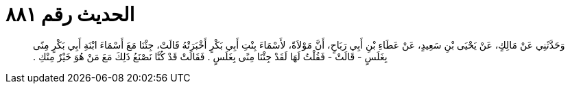 
= الحديث رقم ٨٨١

[quote.hadith]
وَحَدَّثَنِي عَنْ مَالِكٍ، عَنْ يَحْيَى بْنِ سَعِيدٍ، عَنْ عَطَاءِ بْنِ أَبِي رَبَاحٍ، أَنَّ مَوْلاَةً، لأَسْمَاءَ بِنْتِ أَبِي بَكْرٍ أَخْبَرَتْهُ قَالَتْ، جِئْنَا مَعَ أَسْمَاءَ ابْنَةِ أَبِي بَكْرٍ مِنًى بِغَلَسٍ - قَالَتْ - فَقُلْتُ لَهَا لَقَدْ جِئْنَا مِنًى بِغَلَسٍ ‏.‏ فَقَالَتْ قَدْ كُنَّا نَصْنَعُ ذَلِكَ مَعَ مَنْ هُوَ خَيْرٌ مِنْكِ ‏.‏